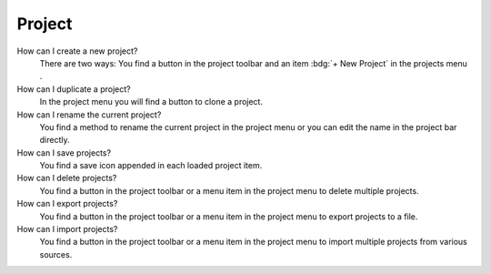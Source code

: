 .. faq-project:

Project
=======

How can I create a new project?
   There are two ways: You find a button |new| in the project toolbar and
   an item :bdg:`+ New Project` in the projects menu .

   .. seeAlso::
      - :ref:`Create new project in project toolbar <project-view-project-toolbar>`
      - :ref:`Create new project in projects menu <project-view-projects-menu>`

How can I duplicate a project?
   In the project menu you will find a button |duplicate| to clone a project.

   .. seeAlso::
      - :ref:`Duplicate project in the project list <project-view-project-list>`

How can I rename the current project?
   You find a method to rename the current project in the project menu or
   you can edit the name in the project bar directly.

   .. seeAlso::
      - :ref:`Rename project in the project list <project-view-project-list>`
      - :ref:`Edit project name in project bar <project-view-project-bar>`

How can I save projects?
   You find a save icon |save| appended in each loaded project item.

   .. seeAlso::
      - :ref:`Save a project in the project list <project-view-project-list>`

How can I delete projects?
   You find a button |delete| in the project toolbar or
   a menu item |delete| in the project menu to delete multiple projects.

   .. seeAlso::
      - :ref:`Delete multiple projects in the project toolbar <project-view-project-toolbar>`
      - :ref:`Delete a project in the project list <project-view-project-list>`

How can I export projects?
   You find a button |export| in the project toolbar or
   a menu item |export| in the project menu to export projects to a file.

   .. seeAlso::
      - :ref:`Export multiple projects in the project list <project-view-project-toolbar>`
      - :ref:`Export a project in the project list <project-view-project-list>`

How can I import projects?
   You find a button |import| in the project toolbar or a menu item |import|
   in the project menu to import multiple projects from various sources.

   .. seeAlso::
      - :ref:`Import project in the project toolbar <project-view-project-toolbar>`
      - :ref:`Import project in the project list <project-view-project-dialog>`


.. |delete| image:: /_static/img/icons/trash-can-outline.svg
   :alt: delete
   :height: 17.6px
   :target: #

.. |dots| image:: /_static/img/icons/dots-vertical.svg
   :alt: dots
   :height: 17.6px
   :target: #

.. |duplicate| image:: /_static/img/icons/content-duplicate.svg
   :alt: duplicate
   :height: 17.6px
   :target: #

.. |export| image:: /_static/img/icons/export.svg
   :alt: export
   :height: 17.6px
   :target: #

.. |import| image:: /_static/img/icons/import.svg
   :alt: import
   :height: 17.6px
   :target: #

.. |new| image:: /_static/img/icons/plus.svg
   :alt: plus
   :height: 17.6px
   :target: #

.. |save| image:: /_static/img/icons/content-save-check-outline.svg
   :alt: save
   :height: 17.6px
   :target: #
